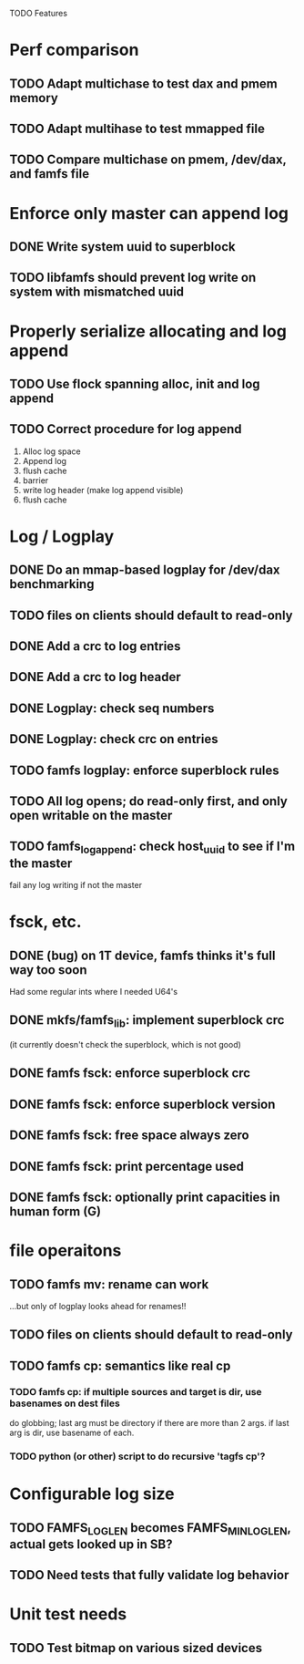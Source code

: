 

TODO Features

* Perf comparison
** TODO Adapt multichase to test dax and pmem memory
** TODO Adapt multihase to test mmapped file
** TODO Compare multichase on pmem, /dev/dax, and famfs file

* Enforce only master can append log
** DONE Write system uuid to superblock
** TODO libfamfs should prevent log write on system with mismatched uuid
* Properly serialize allocating and log append
** TODO Use flock spanning alloc, init and log append
** TODO Correct procedure for log append
1. Alloc log space
2. Append log
3. flush cache
4. barrier
5. write log header (make log append visible)
6. flush cache

* Log / Logplay
** DONE Do an mmap-based logplay for /dev/dax benchmarking
** TODO files on clients should default to read-only
** DONE Add a crc to log entries
** DONE Add a crc to log header
** DONE Logplay: check seq numbers
** DONE Logplay: check crc on entries
** TODO famfs logplay: enforce superblock rules
** TODO All log opens; do read-only first, and only open writable on the master
** TODO famfs_log_append: check host_uuid to see if I'm the master
fail any log writing if not the master

* fsck, etc.
** DONE (bug) on 1T device, famfs thinks it's full way too soon
Had some regular ints where I needed U64's
** DONE mkfs/famfs_lib: implement superblock crc
(it currently doesn't check the superblock, which is not good)
** DONE famfs fsck: enforce superblock crc
** DONE famfs fsck: enforce superblock version
** DONE famfs fsck: free space always zero
** DONE famfs fsck: print percentage used
** DONE famfs fsck: optionally print capacities in human form (G)

* file operaitons
** TODO famfs mv: rename can work
...but only of logplay looks ahead for renames!!
** TODO files on clients should default to read-only
** TODO famfs cp: semantics like real cp
*** TODO famfs cp: if multiple sources and target is dir, use basenames on dest files
do globbing; last arg must be directory if there are more than 2 args. if last arg is dir,
use basename of each.
*** TODO python (or other) script to do recursive 'tagfs cp'?

* Configurable log size
** TODO FAMFS_LOG_LEN becomes FAMFS_MIN_LOG_LEN, actual gets looked up in SB?
** TODO Need tests that fully validate log behavior

* Unit test needs
** TODO Test bitmap on various sized devices
